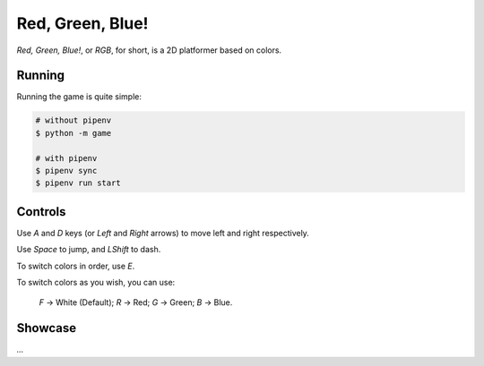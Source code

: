 Red, Green, Blue!
=================

*Red, Green, Blue!*, or *RGB*, for short, is a 2D platformer based on colors.

Running
-------

Running the game is quite simple:

.. code-block:: sh

    # without pipenv
    $ python -m game

    # with pipenv
    $ pipenv sync
    $ pipenv run start

Controls
--------

Use *A* and *D* keys (or *Left* and *Right* arrows) to move left and right respectively.

Use *Space* to jump, and *LShift* to dash.

To switch colors in order, use *E*.

To switch colors as you wish, you can use:

    *F* -> White (Default);
    *R* -> Red;
    *G* -> Green;
    *B* -> Blue.

Showcase
--------

*...*
